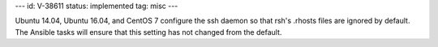 ---
id: V-38611
status: implemented
tag: misc
---

Ubuntu 14.04, Ubuntu 16.04, and CentOS 7 configure the ssh daemon so that rsh's
.rhosts files are ignored by default. The Ansible tasks will ensure that this
setting has not changed from the default.
